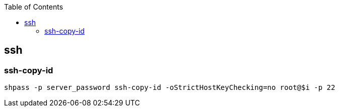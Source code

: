:source-highlighter: rouge
:toc:

== ssh



=== ssh-copy-id
[source,shell]
----
shpass -p server_password ssh-copy-id -oStrictHostKeyChecking=no root@$i -p 22
----

